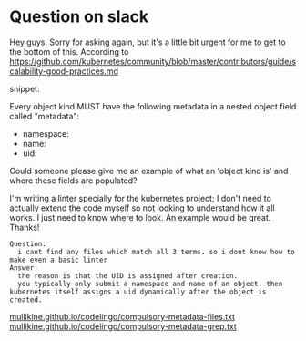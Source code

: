 #+HTML_HEAD: <link rel="stylesheet" type="text/css" href="org-main.css"/>
#+HTML_HEAD: <link rel="stylesheet" type="text/css" href="magit.css"/>

* Question on slack
Hey guys. Sorry for asking again, but it's a little bit urgent for me to get to the bottom of this. According to https://github.com/kubernetes/community/blob/master/contributors/guide/scalability-good-practices.md

snippet:

Every object kind MUST have the following metadata in a nested object field called "metadata":

-  namespace:
-  name:
-  uid:

Could someone please give me an example of what an 'object kind is' and where these fields are populated?

I'm writing a linter specially for the kubernetes project; I don't need to actually extend the code myself so not looking to understand how it all works. I just need to know where to look. An example would be great. Thanks!

#+BEGIN_SRC text
  Question:
    i cant find any files which match all 3 terms. so i dont know how to make even a basic linter
  Answer:
    the reason is that the UID is assigned after creation.
    you typically only submit a namespace and name of an object. then kubernetes itself assigns a uid dynamically after the object is created.
#+END_SRC

[[https://mullikine.github.io/codelingo/compulsory-metadata-files.txt][mullikine.github.io/codelingo/compulsory-metadata-files.txt]]
[[https://mullikine.github.io/codelingo/compulsory-metadata-grep.txt][mullikine.github.io/codelingo/compulsory-metadata-grep.txt]]